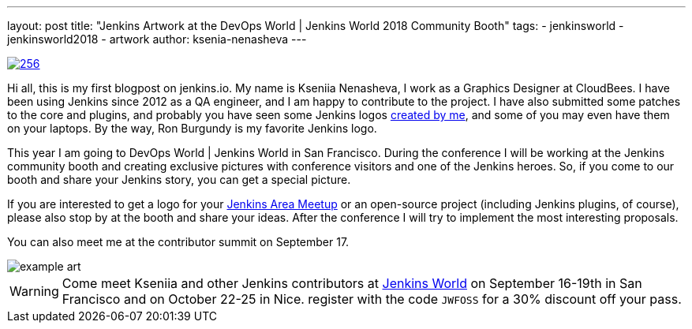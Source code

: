 ---
layout: post
title: "Jenkins Artwork at the DevOps World | Jenkins World 2018 Community Booth"
tags:
- jenkinsworld
- jenkinsworld2018
- artwork
author: ksenia-nenasheva
---

image::/images/logos/san-diego/256.png[float="right", link="/artwork"]

Hi all, this is my first blogpost on jenkins.io.
My name is Kseniia Nenasheva, I work as a Graphics Designer at CloudBees.
I have been using Jenkins since 2012 as a QA engineer, and I am happy to contribute to the project.
I have also submitted some patches to the core and plugins,
and probably you have seen some Jenkins logos link:/artwork[created by me],
and some of you may even have them on your laptops.
By the way, Ron Burgundy is my favorite Jenkins logo.

This year I am going to DevOps World | Jenkins World in San Francisco.
During the conference I will be working at the Jenkins community booth
and creating exclusive pictures with conference visitors and one of the Jenkins heroes.
So, if you come to our booth and share your Jenkins story, you can get a special picture.

If you are interested to get a logo for your link:/projects/jam/[Jenkins Area Meetup]
or an open-source project (including Jenkins plugins, of course),
please also stop by at the booth and share your ideas.
After the conference I will try to implement the most interesting proposals.

You can also meet me at the contributor summit on September 17.

image::/images/conferences/example-art.png[]

[WARNING]
--
Come meet Kseniia and other Jenkins contributors at
link:https://www.cloudbees.com/devops-world[Jenkins World] on September 16-19th in San Francisco and on October 22-25 in Nice.
register with the code `JWFOSS` for a 30% discount off your pass.
--
